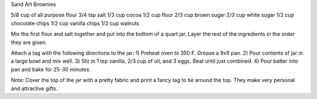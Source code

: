 Sand Art Brownies

5/8 cup of all purpose flour
3/4 tsp salt
1/3 cup cocoa
1/2 cup flour
2/3 cup brown sugar
2/3 cup white sugar
1/2 cup chocolate chips
1/2 cup vanilla chips
1/2 cup walnuts

Mix the first flour and salt together and put into the bottom of a quart jar.
Layer the rest of the ingredients in the order they are given.

Attach a tag with the following directions to the jar:
1) Preheat oven to 350 F. Grease a 9x9 pan.
2) Pour contents of jar in a large bowl and mix well.
3) Stir in 1 tsp vanilla, 2/3 cup of oil, and 3 eggs. Beat until just combined.
4) Pour batter into pan and bake for 25-30 minutes.

Note: Cover the top of the jar with a pretty fabric and print a fancy tag to
tie around the top. They make very personal and attractive gifts.

